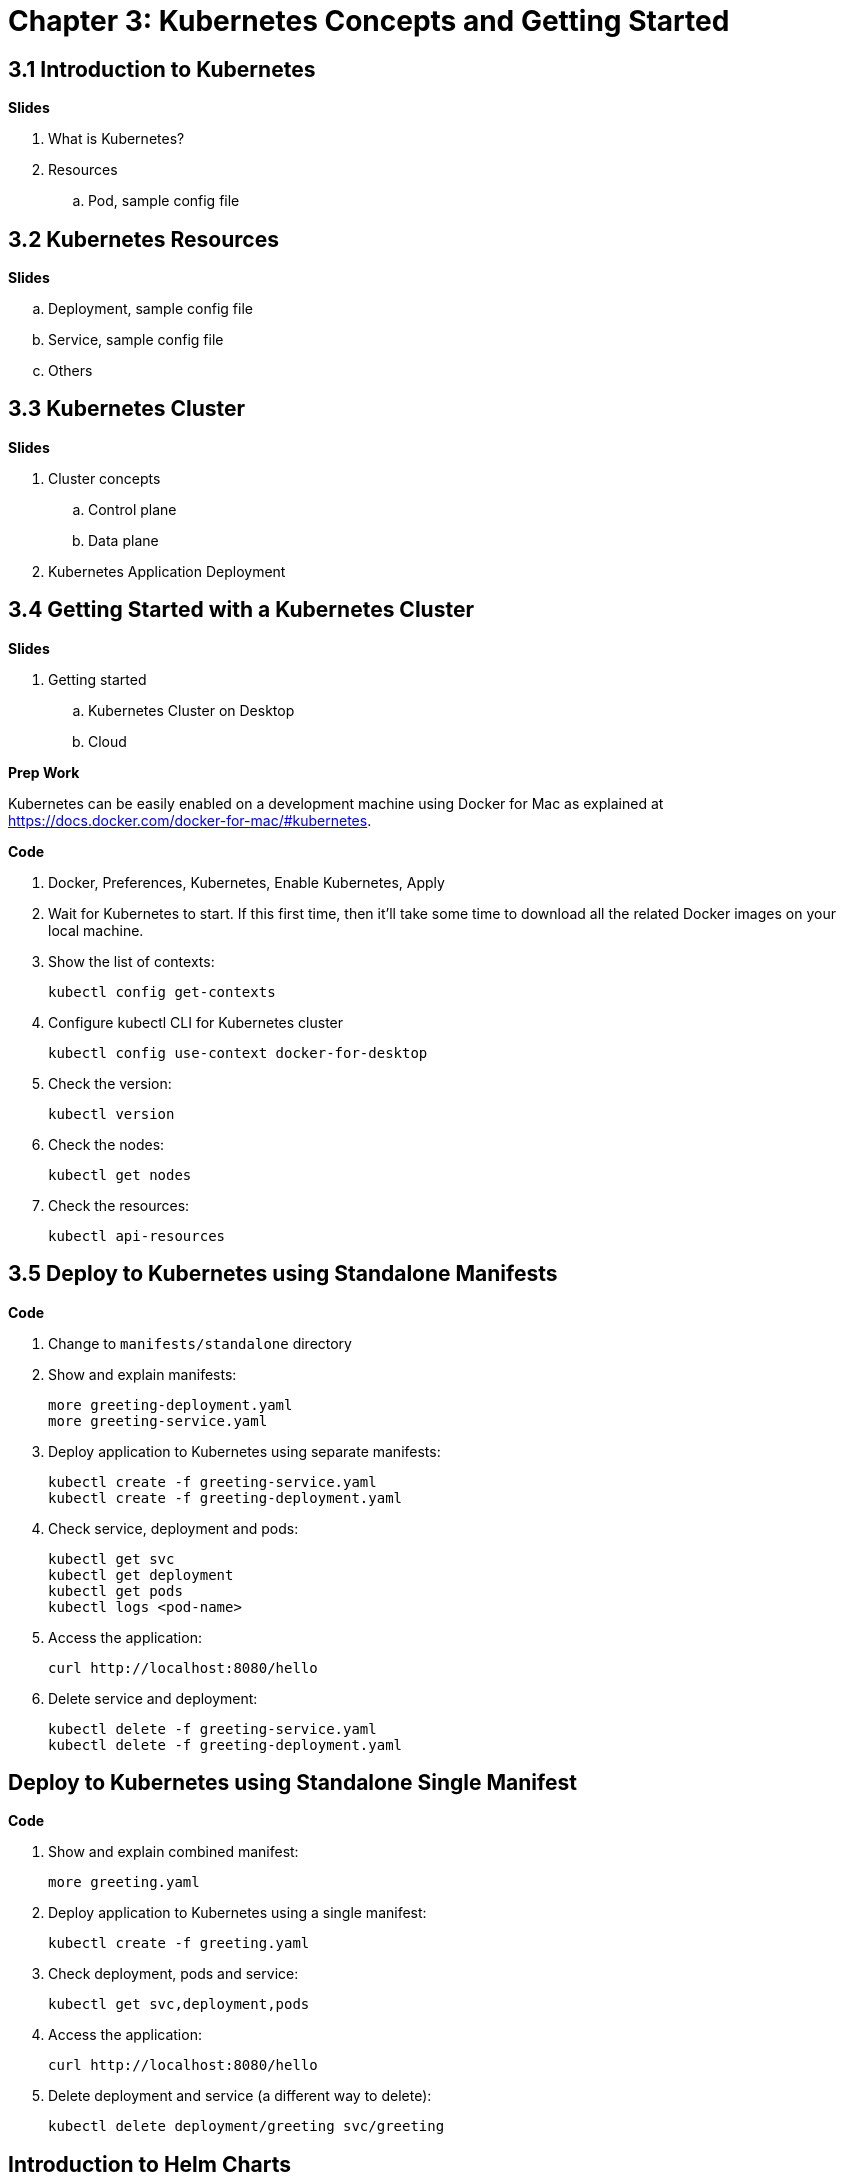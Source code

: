 = Chapter 3: Kubernetes Concepts and Getting Started

== 3.1 Introduction to Kubernetes

**Slides**

. What is Kubernetes?
. Resources
.. Pod, sample config file

== 3.2 Kubernetes Resources

**Slides**

.. Deployment, sample config file
.. Service, sample config file
.. Others

== 3.3 Kubernetes Cluster

**Slides**

. Cluster concepts
.. Control plane
.. Data plane
. Kubernetes Application Deployment

== 3.4 Getting Started with a Kubernetes Cluster

**Slides**

. Getting started
.. Kubernetes Cluster on Desktop
.. Cloud

**Prep Work**

Kubernetes can be easily enabled on a development machine using Docker for Mac as explained at https://docs.docker.com/docker-for-mac/#kubernetes.

**Code**

. Docker, Preferences, Kubernetes, Enable Kubernetes, Apply
. Wait for Kubernetes to start. If this first time, then it'll take some time to download all the related Docker images on your local machine.
. Show the list of contexts:

    kubectl config get-contexts

. Configure kubectl CLI for Kubernetes cluster

	kubectl config use-context docker-for-desktop

. Check the version:

	kubectl version

. Check the nodes:

	kubectl get nodes

. Check the resources:

	kubectl api-resources

== 3.5 Deploy to Kubernetes using Standalone Manifests

**Code**

. Change to `manifests/standalone` directory
. Show and explain manifests:

	more greeting-deployment.yaml
	more greeting-service.yaml

. Deploy application to Kubernetes using separate manifests:

	kubectl create -f greeting-service.yaml
	kubectl create -f greeting-deployment.yaml

. Check service, deployment and pods:

	kubectl get svc
	kubectl get deployment
	kubectl get pods
	kubectl logs <pod-name>

. Access the application:

	curl http://localhost:8080/hello

. Delete service and deployment:

	kubectl delete -f greeting-service.yaml
	kubectl delete -f greeting-deployment.yaml

== Deploy to Kubernetes using Standalone Single Manifest

**Code**

. Show and explain combined manifest:

	more greeting.yaml

. Deploy application to Kubernetes using a single manifest:

	kubectl create -f greeting.yaml

. Check deployment, pods and service:

	kubectl get svc,deployment,pods

. Access the application:

	curl http://localhost:8080/hello

. Delete deployment and service (a different way to delete):

	kubectl delete deployment/greeting svc/greeting

== Introduction to Helm Charts

**Slides**

. Explain what is Helm chart?
. Key concepts - client, tiller, charts
. Sample Helm chart

== Deploy Application to Kubernetes using Helm Charts

**Prep Work**

. Change to `manifests/charts` directory

**Code**

. Install the Helm CLI:

	brew install kubernetes-helm
+
If Helm CLI is already installed then use `brew upgrade kubernetes-helm`.
+
. Check Helm version:

	helm version

. Install Helm in Kubernetes cluster:
+
	helm init
+
If Helm has already been initialized on the cluster, then you may have to upgrade Tiller:
+
	helm init --upgrade
+
. Install the Helm chart:

	helm install --name myapp myapp

. Check that the resources are running:

	kubectl get svc,deployment,pods

. Access the application:

	curl http://$(kubectl get svc/greeting \
        -o jsonpath='{.status.loadBalancer.ingress[0].hostname}'):8080/hello

. Delete the Helm chart:

	helm delete --purge myapp

== Debug Kubernetes Deployment using IntelliJ

**Code**

You can debug a Kubernetes Pod if they're running locally on your machine. (TODO: Test for remote debugging)

This was tested using Docker for Mac/Kubernetes. Use the previously deployed Helm chart.

. Install the Helm chart:

	helm install --name myapp myapp

. Show service:
+
	$ kubectl get svc
	NAME         TYPE           CLUSTER-IP      EXTERNAL-IP   PORT(S)                         AGE
	greeting     LoadBalancer   10.99.253.180   localhost     8080:30194/TCP,5005:31755/TCP   2m
	kubernetes   ClusterIP      10.96.0.1       <none>        443/TCP                         123d
+
Highlight the debug port is also forwarded.
+
. In IntelliJ, `Run`, `Debug`, `Remote`:
+
image::images/docker-debug1.png[]
+
. Click on `Debug`, setup a breakpoint in the class:
+
image::images/docker-debug2.png[]
+
. Access the application:

	curl http://$(kubectl get svc/myapp-greeting \
		-o jsonpath='{.status.loadBalancer.ingress[0].hostname}'):8080/hello

. Show the breakpoint hit in IntelliJ:
+
image::images/docker-debug3.png[]
+
. Click on green button to continue execution
. Invoke the application:

	curl http://locahost:8080/hello

. Delete the Helm chart:

	helm delete --purge myapp